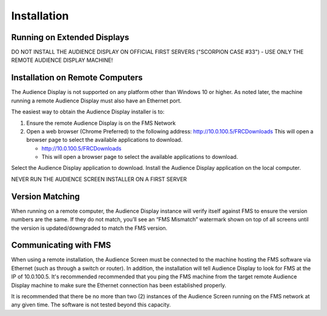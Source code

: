 Installation
============

Running on Extended Displays
----------------------------

DO NOT INSTALL THE AUDIENCE DISPLAY ON OFFICIAL FIRST SERVERS ("SCORPION CASE #33") - USE ONLY THE REMOTE AUDIENCE DISPLAY MACHINE!

Installation on Remote Computers
--------------------------------

.. image:: images/installation-0.png

The Audience Display is not supported on any platform other than Windows 10 or higher. As noted later, the machine running a remote Audience Display must also have an Ethernet port.

The easiest way to obtain the Audience Display installer is to:

#. Ensure the remote Audience Display is on the FMS Network
#. Open a web browser (Chrome Preferred) to the following address: http://10.0.100.5/FRCDownloads This will open a browser page to select the available applications to download.

   * http://10.0.100.5/FRCDownloads
   * This will open a browser page to select the available applications to download.


Select the Audience Display application to download.
Install the Audience Display application on the local computer.


NEVER RUN THE AUDIENCE SCREEN INSTALLER ON A FIRST SERVER

Version Matching
----------------

When running on a remote computer, the Audience Display instance will verify itself against FMS to ensure the version numbers are the same. If they do not match, you’ll see an “FMS Mismatch” watermark shown on top of all screens until the version is updated/downgraded to match the FMS version.

Communicating with FMS
----------------------

When using a remote installation, the Audience Screen must be connected to the machine hosting the FMS software via Ethernet (such as through a switch or router). In addition, the installation will tell Audience Display to look for FMS at the IP of 10.0.100.5. It's recommended recommended that you ping the FMS machine from the target remote Audience Display machine to make sure the Ethernet connection has been established properly.

It is recommended that there be no more than two (2) instances of the Audience Screen running on the FMS network at any given time. The software is not tested beyond this capacity.

